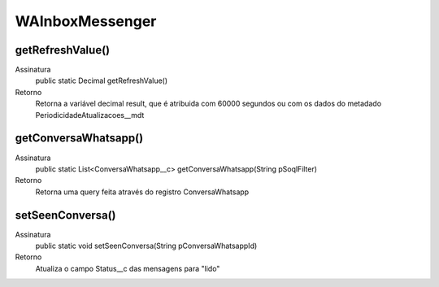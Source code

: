 #################
WAInboxMessenger
#################

getRefreshValue()
---------------
Assinatura
    public static Decimal getRefreshValue() 
Retorno
    Retorna a variável decimal result, que é atribuida com 60000 segundos ou com os dados do metadado PeriodicidadeAtualizacoes__mdt

getConversaWhatsapp()
---------------
Assinatura
    public static List<ConversaWhatsapp__c> getConversaWhatsapp(String pSoqlFilter) 
Retorno
    Retorna uma query feita através do registro ConversaWhatsapp

setSeenConversa()
---------------
Assinatura
    public static void setSeenConversa(String pConversaWhatsappId) 
Retorno
    Atualiza o campo Status__c das mensagens para "lido"
